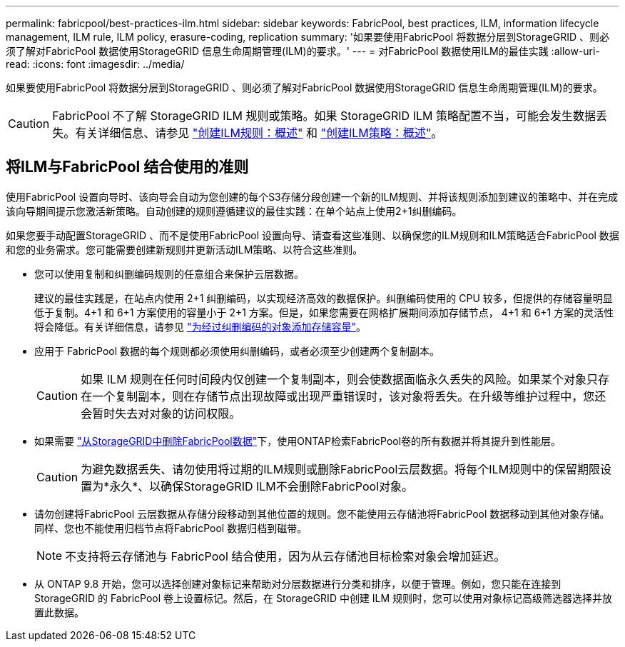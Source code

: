 ---
permalink: fabricpool/best-practices-ilm.html 
sidebar: sidebar 
keywords: FabricPool, best practices, ILM, information lifecycle management, ILM rule, ILM policy, erasure-coding, replication 
summary: '如果要使用FabricPool 将数据分层到StorageGRID 、则必须了解对FabricPool 数据使用StorageGRID 信息生命周期管理(ILM)的要求。' 
---
= 对FabricPool 数据使用ILM的最佳实践
:allow-uri-read: 
:icons: font
:imagesdir: ../media/


[role="lead"]
如果要使用FabricPool 将数据分层到StorageGRID 、则必须了解对FabricPool 数据使用StorageGRID 信息生命周期管理(ILM)的要求。


CAUTION: FabricPool 不了解 StorageGRID ILM 规则或策略。如果 StorageGRID ILM 策略配置不当，可能会发生数据丢失。有关详细信息、请参见 link:../ilm/what-ilm-rule-is.html["创建ILM规则：概述"] 和 link:../ilm/creating-ilm-policy.html["创建ILM策略：概述"]。



== 将ILM与FabricPool 结合使用的准则

使用FabricPool 设置向导时、该向导会自动为您创建的每个S3存储分段创建一个新的ILM规则、并将该规则添加到建议的策略中、并在完成该向导期间提示您激活新策略。自动创建的规则遵循建议的最佳实践：在单个站点上使用2+1纠删编码。

如果您要手动配置StorageGRID 、而不是使用FabricPool 设置向导、请查看这些准则、以确保您的ILM规则和ILM策略适合FabricPool 数据和您的业务需求。您可能需要创建新规则并更新活动ILM策略、以符合这些准则。

* 您可以使用复制和纠删编码规则的任意组合来保护云层数据。
+
建议的最佳实践是，在站点内使用 2+1 纠删编码，以实现经济高效的数据保护。纠删编码使用的 CPU 较多，但提供的存储容量明显低于复制。4+1 和 6+1 方案使用的容量小于 2+1 方案。但是，如果您需要在网格扩展期间添加存储节点， 4+1 和 6+1 方案的灵活性将会降低。有关详细信息，请参见 link:../expand/adding-storage-capacity-for-erasure-coded-objects.html["为经过纠删编码的对象添加存储容量"]。

* 应用于 FabricPool 数据的每个规则都必须使用纠删编码，或者必须至少创建两个复制副本。
+

CAUTION: 如果 ILM 规则在任何时间段内仅创建一个复制副本，则会使数据面临永久丢失的风险。如果某个对象只存在一个复制副本，则在存储节点出现故障或出现严重错误时，该对象将丢失。在升级等维护过程中，您还会暂时失去对对象的访问权限。

* 如果需要 link:remove-fabricpool-data.html["从StorageGRID中删除FabricPool数据"]下，使用ONTAP检索FabricPool卷的所有数据并将其提升到性能层。
+

CAUTION: 为避免数据丢失、请勿使用将过期的ILM规则或删除FabricPool云层数据。将每个ILM规则中的保留期限设置为*永久*、以确保StorageGRID ILM不会删除FabricPool对象。

* 请勿创建将FabricPool 云层数据从存储分段移动到其他位置的规则。您不能使用云存储池将FabricPool 数据移动到其他对象存储。同样、您也不能使用归档节点将FabricPool 数据归档到磁带。
+

NOTE: 不支持将云存储池与 FabricPool 结合使用，因为从云存储池目标检索对象会增加延迟。

* 从 ONTAP 9.8 开始，您可以选择创建对象标记来帮助对分层数据进行分类和排序，以便于管理。例如，您只能在连接到 StorageGRID 的 FabricPool 卷上设置标记。然后，在 StorageGRID 中创建 ILM 规则时，您可以使用对象标记高级筛选器选择并放置此数据。

